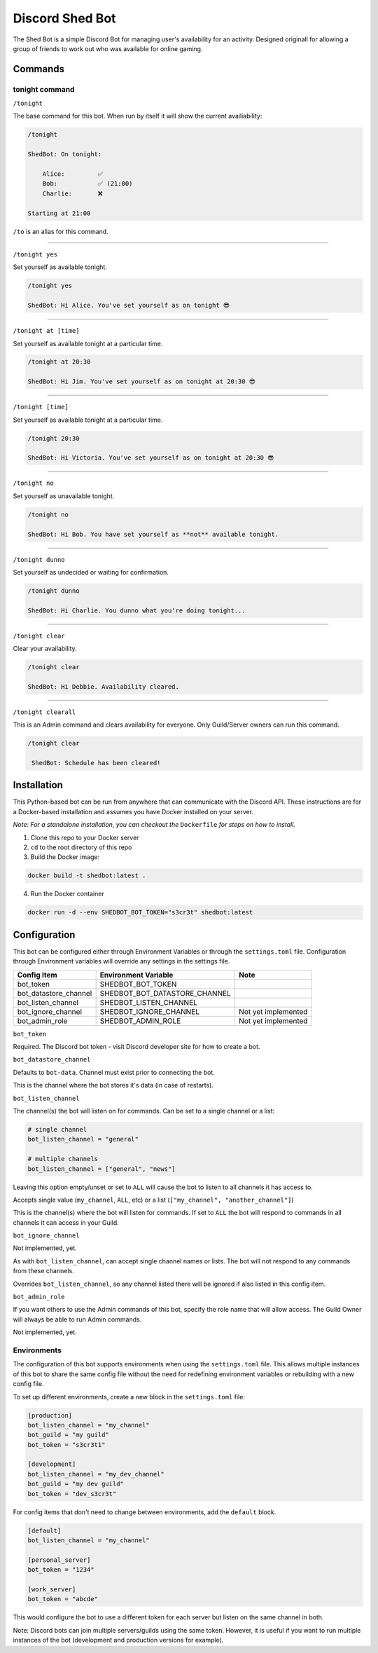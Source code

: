 ################
Discord Shed Bot
################

.. image:: https://img.shields.io/lgtm/grade/python/g/Etzeitet/discord-shedbot.svg?logo=lgtm&logoWidth=18
    :target: https://lgtm.com/projects/g/Etzeitet/discord-shedbot/context:python

The Shed Bot is a simple Discord Bot for managing user's availability for an
activity. Designed originall for allowing a group of friends to work out
who was available for online gaming.

Commands
########

tonight command
===============

``/tonight``

The base command for this bot. When run by itself it will show the current
availiability:

.. code-block::

    /tonight

    ShedBot: On tonight:

        Alice:         ✅
        Bob:           ✅ (21:00)
        Charlie:       ❌

    Starting at 21:00

``/to`` is an alias for this command.

-----

``/tonight yes``

Set yourself as available tonight.

.. code-block::

    /tonight yes

    ShedBot: Hi Alice. You've set yourself as on tonight 😎

-----

``/tonight at [time]``

Set yourself as available tonight at a particular time.

.. code-block::

    /tonight at 20:30

    ShedBot: Hi Jim. You've set yourself as on tonight at 20:30 😎

-----

``/tonight [time]``

Set yourself as available tonight at a particular time.

.. code-block::

    /tonight 20:30

    ShedBot: Hi Victoria. You've set yourself as on tonight at 20:30 😎

-----

``/tonight no``

Set yourself as unavailable tonight.

.. code-block::

    /tonight no

    ShedBot: Hi Bob. You have set yourself as **not** available tonight.

-----

``/tonight dunno``

Set yourself as undecided or waiting for confirmation.

.. code-block::

    /tonight dunno

    ShedBot: Hi Charlie. You dunno what you're doing tonight...

-----

``/tonight clear``

Clear your availability.

.. code-block::

    /tonight clear

    ShedBot: Hi Debbie. Availability cleared.

-----

``/tonight clearall``

This is an Admin command and clears availability for everyone.
Only Guild/Server owners can run this command.

.. code-block::

    /tonight clear

     ShedBot: Schedule has been cleared!

Installation
############

This Python-based bot can be run from anywhere that can communicate with the
Discord API. These instructions are for a Docker-based installation and assumes
you have Docker installed on your server.

*Note: For a standalone installation, you can checkout the* ``Dockerfile`` *for steps
on how to install.*

1. Clone this repo to your Docker server
2. ``cd`` to the root directory of this repo
3. Build the Docker image:

.. code-block:: bash

    docker build -t shedbot:latest .

4. Run the Docker container

.. code-block:: bash

    docker run -d --env SHEDBOT_BOT_TOKEN="s3cr3t" shedbot:latest

Configuration
#############

This bot can be configured either through Environment Variables or through
the ``settings.toml`` file. Configuration through Environment variables will
override any settings in the settings file.

=====================  =============================  ===================
Config Item            Environment Variable           Note
=====================  =============================  ===================
bot_token              SHEDBOT_BOT_TOKEN
bot_datastore_channel  SHEDBOT_BOT_DATASTORE_CHANNEL
bot_listen_channel     SHEDBOT_LISTEN_CHANNEL
bot_ignore_channel     SHEDBOT_IGNORE_CHANNEL         Not yet implemented
bot_admin_role         SHEDBOT_ADMIN_ROLE             Not yet implemented
=====================  =============================  ===================


``bot_token``

Required. The Discord bot token - visit Discord developer site for how to create a bot.

``bot_datastore_channel``

Defaults to ``bot-data``. Channel must exist prior to connecting the bot.

This is the channel where the bot stores it's data (in case of restarts).

``bot_listen_channel``

The channel(s) the bot will listen on for commands. Can be set to a single channel
or a list:

.. code-block:: toml

    # single channel
    bot_listen_channel = "general"

    # multiple channels
    bot_listen_channel = ["general", "news"]

Leaving this option empty/unset or set to ``ALL`` will cause the bot to listen to all
channels it has access to.

Accepts single value (``my_channel``, ``ALL``, etc) or a list (``["my_channel", "another_channel"]``)

This is the channel(s) where the bot will listen for commands. If set to ``ALL``
the bot will respond to commands in all channels it can access in your Guild.

``bot_ignore_channel``

Not implemented, yet.

As with ``bot_listen_channel``, can accept single channel names
or lists. The bot will not respond to any commands from these channels.

Overrides ``bot_listen_channel``, so any channel listed there will be ignored if also
listed in this config item.

``bot_admin_role``

If you want others to use the Admin commands of this bot, specify
the role name that will allow access. The Guild Owner will always
be able to run Admin commands.

Not implemented, yet.

Environments
============

The configuration of this bot supports environments when using the ``settings.toml``
file. This allows multiple instances of this bot to share the same config file without
the need for redefining environment variables or rebuilding with a new config file.

To set up different environments, create a new block in the ``settings.toml`` file:

.. code-block:: toml

    [production]
    bot_listen_channel = "my_channel"
    bot_guild = "my guild"
    bot_token = "s3cr3t1"

    [development]
    bot_listen_channel = "my_dev_channel"
    bot_guild = "my dev guild"
    bot_token = "dev_s3cr3t"

For config items that don't need to change between environments, add the ``default`` block.

.. code-block:: toml

    [default]
    bot_listen_channel = "my_channel"

    [personal_server]
    bot_token = "1234"

    [work_server]
    bot_token = "abcde"

This would configure the bot to use a different token for each server but listen
on the same channel in both.

Note: Discord bots can join multiple servers/guilds using the same token. However,
it is useful if you want to run multiple instances of the bot (development and production versions
for example).
